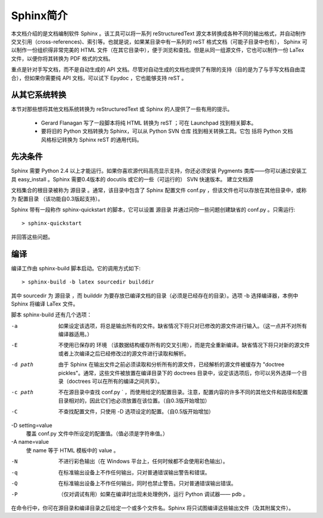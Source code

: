 ﻿.. _sphinx_introduction:

***************
Sphinx简介
***************

本文档介绍的是文档编制软件 Sphinx 。该工具可以将一系列 reStructuredText 源文本转换成各种不同的输出格式，并自动制作交叉引用（cross-references)、索引等。也就是说，如果某目录中有一系列的 reST 格式文档（可能子目录中也有）， Sphinx 可以制作一份组织得非常完美的 HTML 文件（在其它目录中），便于浏览和查找。但是从同一组源文件，它也可以制作一份 LaTex 文件，以便你将其转换为 PDF 格式的文档。

重点是针对手写文档，而不是自动生成的 API 文档。尽管对自动生成的文档也提供了有限的支持（目的是为了与手写文档自由混合），但如果你需要纯 API 文档，可以试下 Epydoc ，它也能够支持 reST 。

从其它系统转换
===============

本节对那些想将其他文档系统转换为 reStructuredText 或 Sphinx 的人提供了一些有用的提示。

    * Gerard Flanagan 写了一段脚本将纯 HTML 转换为 reST ；可在 Launchpad 找到相关脚本。
    * 要将旧的 Python 文档转换为 Sphinx，可以从 Python SVN 仓库 找到相关转换工具。它包 括将 Python 文档风格标记转换为 Sphinx reST 的通用代码。

先决条件
============

Sphinx 需要 Python 2.4 以上才能运行。如果你喜欢源代码高亮显示支持，你还必须安装 Pygments 类库——你可以通过安装工具 easy_install 。Sphinx 需要0.4版本的 docutils 或它的一些（可运行的） SVN 快速版本。
建立文档源

文档集合的根目录被称为 源目录 。通常，该目录中包含了 Sphinx 配置文件 conf.py ，但该文件也可以存放在其他目录中，或称为 配置目录 （该功能自0.3版起支持）。

Sphinx 带有一段称作 sphinx-quickstart 的脚本，它可以设置 源目录 并通过问你一些问题创建缺省的 conf.py 。只需运行::

 > sphinx-quickstart

并回答这些问题。

编译
==============

编译工作由 sphinx-build 脚本启动。它的调用方式如下::

 > sphinx-build -b latex sourcedir builddir

其中 sourcedir 为 源目录 ，而 builddir 为要存放已编译文档的目录（必须是已经存在的目录）。选项 -b 选择编译器，本例中 Sphinx 将编译 LaTex 文件。

脚本 sphinx-build 还有几个选项：

-a
    如果设定该选项，将总是输出所有的文件。缺省情况下将只对已修改的源文件进行输入。（这一点并不对所有编译器适用。）
-E
    不使用已保存的 环境 （该数据结构缓存所有的交叉引用），而是完全重新编译。缺省情况下将只对新的源文件或者上次编译之后已经修改过的源文件进行读取和解析。
-d path
    由于 Sphinx 在输出文件之前必须读取和分析所有的源文件，已经解析的源文件被缓存为 "doctree pickles"。通常，这些文件被放置在编译目录下的 doctrees 目录中，设定该选项后，你可以另外选择一个目录（doctrees 可以在所有的编译之间共享）。
-c path
    不在源目录中查找 conf.py ` ，而使用给定的配置目录。注意，配置内容的许多不同的其他文件和路径和配置目录相对的，因此它们也必须放置在该位置。（自0.3版开始增加）
-C
    不查找配置文件，只使用 -D 选项设定的配置。（自0.5版开始增加）
-D setting=value
    覆盖 conf.py 文件中所设定的配置值。（值必须是字符串值。）
-A name=value
    使 name 等于 HTML 模板中的 value 。
-N
    不进行彩色输出（在 Windows 平台上，任何时候都不会使用彩色输出）。
-q
    在标准输出设备上不作任何输出，只对普通错误输出警告和错误。
-Q
    在标准输出设备上不作任何输出，同时也禁止警告。只对普通错误输出错误。
-P
    （仅对调试有用）如果在编译时出现未处理例外，运行 Python 调试器—— pdb 。

在命令行中，你可在源目录和编译目录之后给定一个或多个文件名。Sphinx 将只试图编译这些输出文件（及其附属文件）。



